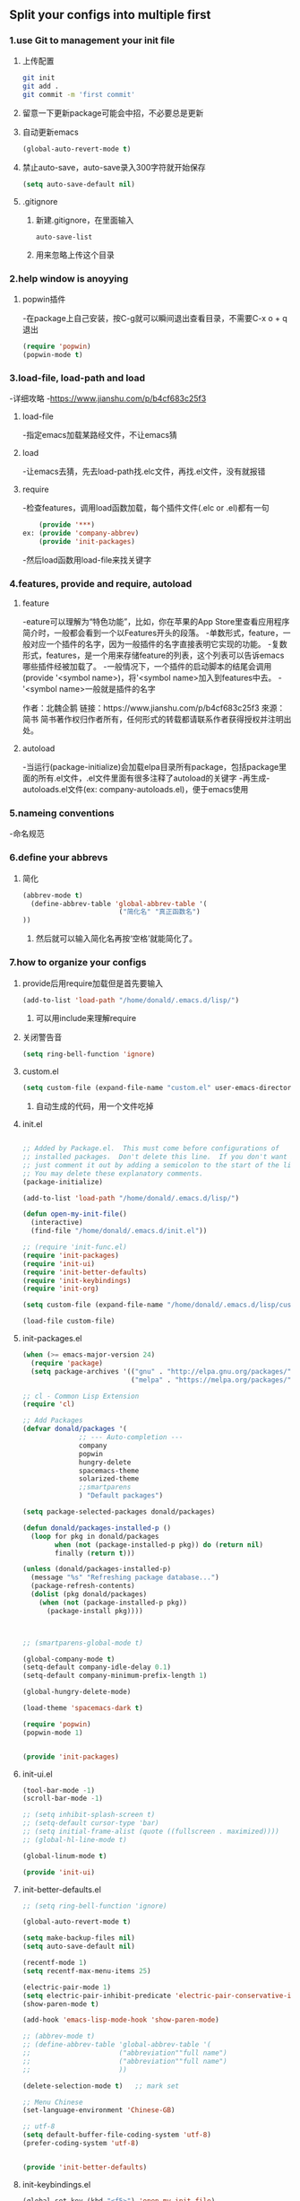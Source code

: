 * 
** Split your configs into multiple first
*** 1.use Git to management your init file

**** 上传配置
#+BEGIN_SRC sh
git init
git add .
git commit -m 'first commit'
#+END_SRC
**** 留意一下更新package可能会中招，不必要总是更新

**** 自动更新emacs
#+BEGIN_SRC emacs-lisp
(global-auto-revert-mode t)
#+END_SRC

**** 禁止auto-save，auto-save录入300字符就开始保存
#+BEGIN_SRC emacs-lisp
(setq auto-save-default nil)
#+END_SRC

**** .gitignore
***** 新建.gitignore，在里面输入
#+BEGIN_SRC 
auto-save-list
#+END_SRC
***** 用来忽略上传这个目录


*** 2.help window is anoyying

**** popwin插件
-在package上自己安装，按C-g就可以瞬间退出查看目录，不需要C-x o + q退出
#+BEGIN_SRC emacs-lisp
(require 'popwin)
(popwin-mode t)
#+END_SRC


*** 3.load-file, load-path and load
-详细攻略
-https://www.jianshu.com/p/b4cf683c25f3
**** load-file
-指定emacs加载某路经文件，不让emacs猜

**** load
-让emacs去猜，先去load-path找.elc文件，再找.el文件，没有就报错

**** require
-检查features，调用load函数加载，每个插件文件(.elc or .el)都有一句
#+BEGIN_SRC emacs-lisp
	(provide '***)
ex:	(provide 'company-abbrev)
	(provide 'init-packages)
#+END_SRC
-然后load函数用load-file来找关键字


*** 4.features, provide and require, autoload

**** feature
-eature可以理解为“特色功能”，比如，你在苹果的App Store里查看应用程序简介时，一般都会看到一个以Features开头的段落。
-单数形式，feature，一般对应一个插件的名字，因为一般插件的名字直接表明它实现的功能。
-复数形式，features，是一个用来存储feature的列表，这个列表可以告诉emacs哪些插件经被加载了。
-一般情况下，一个插件的启动脚本的结尾会调用(provide '<symbol name>)，将'<symbol name>加入到features中去。
-'<symbol name>一般就是插件的名字

作者：北魏企鹅
链接：https://www.jianshu.com/p/b4cf683c25f3
來源：简书
简书著作权归作者所有，任何形式的转载都请联系作者获得授权并注明出处。

**** autoload
-当运行(package-initialize)会加载elpa目录所有package，包括package里面的所有.el文件，.el文件里面有很多注释了autoload的关键字
-再生成-autoloads.el文件(ex: company-autoloads.el)，便于emacs使用


*** 5.nameing conventions
-命名规范


*** 6.define your abbrevs

**** 简化
#+BEGIN_SRC emacs-lisp
(abbrev-mode t)
  (define-abbrev-table 'global-abbrev-table '(
  						("简化名" "真正函数名")
))
#+END_SRC
***** 然后就可以输入简化名再按‘空格’就能简化了。


*** 7.how to organize your configs
**** provide后用require加载但是首先要输入
#+BEGIN_SRC emacs-lisp
(add-to-list 'load-path "/home/donald/.emacs.d/lisp/")
#+END_SRC
***** 可以用include来理解require


**** 关闭警告音
#+BEGIN_SRC emacs-lisp
(setq ring-bell-function 'ignore)
#+END_SRC


**** custom.el
 #+BEGIN_SRC emacs-lisp
 (setq custom-file (expand-file-name "custom.el" user-emacs-directory))
 #+END_SRC
***** 自动生成的代码，用一个文件吃掉 


**** init.el
#+BEGIN_SRC emacs-lisp

;; Added by Package.el.  This must come before configurations of
;; installed packages.  Don't delete this line.  If you don't want it,
;; just comment it out by adding a semicolon to the start of the line.
;; You may delete these explanatory comments.
(package-initialize)

(add-to-list 'load-path "/home/donald/.emacs.d/lisp/")

(defun open-my-init-file()
  (interactive)
  (find-file "/home/donald/.emacs.d/init.el"))

;; (require 'init-func.el)
(require 'init-packages)
(require 'init-ui)
(require 'init-better-defaults)
(require 'init-keybindings)
(require 'init-org)

(setq custom-file (expand-file-name "/home/donald/.emacs.d/lisp/custom.el" user-emacs-directory))

(load-file custom-file)
#+END_SRC
**** init-packages.el
#+BEGIN_SRC emacs-lisp
(when (>= emacs-major-version 24)
  (require 'package)
  (setq package-archives '(("gnu" . "http://elpa.gnu.org/packages/")
                           ("melpa" . "https://melpa.org/packages/"))))

;; cl - Common Lisp Extension
(require 'cl)

;; Add Packages
(defvar donald/packages '(
			  ;; --- Auto-completion ---
			  company
			  popwin
			  hungry-delete
			  spacemacs-theme
			  solarized-theme
			  ;;smartparens
			  ) "Default packages")

(setq package-selected-packages donald/packages)

(defun donald/packages-installed-p ()
  (loop for pkg in donald/packages
        when (not (package-installed-p pkg)) do (return nil)
        finally (return t)))

(unless (donald/packages-installed-p)
  (message "%s" "Refreshing package database...")
  (package-refresh-contents)
  (dolist (pkg donald/packages)
    (when (not (package-installed-p pkg))
      (package-install pkg))))



;; (smartparens-global-mode t)

(global-company-mode t)
(setq-default company-idle-delay 0.1)
(setq-default company-minimum-prefix-length 1)

(global-hungry-delete-mode)

(load-theme 'spacemacs-dark t)

(require 'popwin)
(popwin-mode 1)


(provide 'init-packages)
#+END_SRC
**** init-ui.el
#+BEGIN_SRC emacs-lisp
(tool-bar-mode -1)
(scroll-bar-mode -1)

;; (setq inhibit-splash-screen t)
;; (setq-default cursor-type 'bar)
;; (setq initial-frame-alist (quote ((fullscreen . maximized))))
;; (global-hl-line-mode t)

(global-linum-mode t)

(provide 'init-ui)
#+END_SRC
**** init-better-defaults.el
#+BEGIN_SRC emacs-lisp
;; (setq ring-bell-function 'ignore)

(global-auto-revert-mode t)

(setq make-backup-files nil)
(setq auto-save-default nil)

(recentf-mode 1)
(setq recentf-max-menu-items 25)

(electric-pair-mode 1)
(setq electric-pair-inhibit-predicate 'electric-pair-conservative-inhibit)
(show-paren-mode t)

(add-hook 'emacs-lisp-mode-hook 'show-paren-mode)

;; (abbrev-mode t)
;; (define-abbrev-table 'global-abbrev-table '(
;;					    ("abbreviation""full name")
;;					    ("abbreviation""full name")
;;					    ))

(delete-selection-mode t)	;; mark set

;; Menu Chinese  
(set-language-environment 'Chinese-GB)

;; utf-8
(setq default-buffer-file-coding-system 'utf-8)
(prefer-coding-system 'utf-8)


(provide 'init-better-defaults)

#+END_SRC
**** init-keybindings.el
#+BEGIN_SRC emacs-lisp
(global-set-key (kbd "<f5>") 'open-my-init-file)
(global-set-key (kbd "<f7>") 'recentf-open-files)
(global-set-key (kbd "C-h C-f") 'find-function)
(global-set-key (kbd "C-h C-v") 'find-variable)
(global-set-key (kbd "C-h C-k") 'find-function-on-key)

(with-eval-after-load 'company
  (define-key company-active-map (kbd "M-n") nil)
  (define-key company-active-map (kbd "M-p") nil)
  (define-key company-active-map (kbd "C-n") #'company-select-next)
  (define-key company-active-map (kbd "C-p") #'company-select-previous))

(provide 'init-keybindings)

#+END_SRC
**** init-org.el
#+BEGIN_SRC emacs-lisp
(require 'org)

(setq org-src-fontify-natively t)

(setq org-agenda-files '("~/org"))
(global-set-key (kbd "C-c a") 'org-agenda)

(provide 'init-org)
#+END_SRC


*** 8.use 'counsel-git' to find file in fit managed project.
-你首先得安装counsel
#+BEGIN_SRC emacs-lisp
(global-set-key (kbd "C-c p f") 'counsel-git)
#+END_SRC


** Major mode and minor mode in details
*** 1.conventions
**** Major mode
***** text-mode
-编辑文本文件
***** special-mode
-?
***** prog-mode
-编程语言

*** 2.mode key map and mode hook
*** 3.let's take a look at a pacakge in elpa(company)

** Better defaults

** Dired mode and file related operations

** Bonus Time. Use Org-mode literate programming to organize your Emacs configurations

** Exercise
